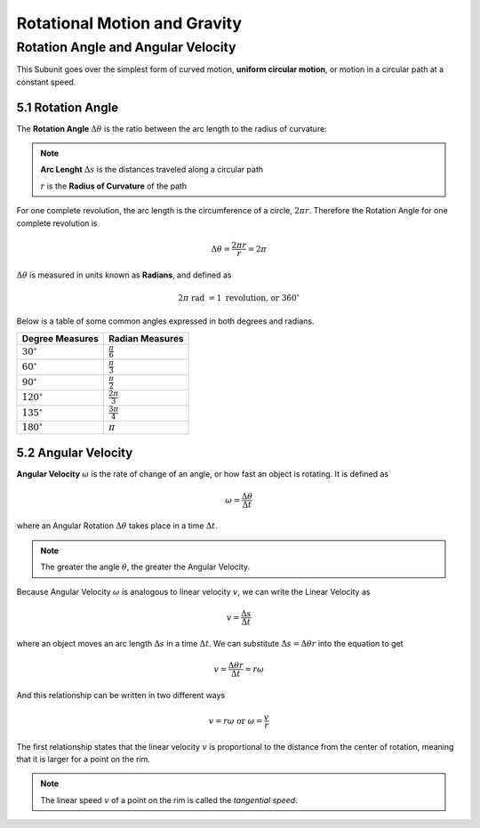 .. sectnum::
  :prefix: 5.
  :start: 1
  :depth: 2

Rotational Motion and Gravity
#############################

Rotation Angle and Angular Velocity
===================================

This Subunit goes over the simplest form of curved motion, **uniform circular
motion**, or motion in a circular path at a constant speed.

Rotation Angle
****************

The **Rotation Angle** :math:`\Delta\theta` is the ratio between the arc length
to the radius of curvature:

.. image:: ..\\_static\\unit5\\rotational-angle.jpg
  :scale: 50%

.. note::

  **Arc Lenght** :math:`\Delta s` is the distances traveled along a circular path

  :math:`r` is the **Radius of Curvature** of the path

For one complete revolution, the arc length is the circumference of a circle,
:math:`2 \pi r`. Therefore the Rotation Angle for one complete revolution is

.. math::

	\Delta\theta = \frac{2 \pi r}{r} = 2\pi

:math:`\Delta\theta` is measured in units known as **Radians**, and defined as

.. math::

	2\pi \text{ rad } = 1 \text{ revolution, or } 360^\circ

Below is a table of some common angles expressed in both degrees and radians.

===================   ======================
Degree Measures       Radian Measures
===================   ======================
:math:`30^\circ`      :math:`\frac{\pi}{6}`
:math:`60^\circ`      :math:`\frac{\pi}{3}`
:math:`90^\circ`      :math:`\frac{\pi}{2}`
:math:`120^\circ`     :math:`\frac{2\pi}{3}`
:math:`135^\circ`     :math:`\frac{3\pi}{4}`
:math:`180^\circ`     :math:`\pi`
===================   ======================


Angular Velocity
****************

**Angular Velocity** :math:`\omega` is the rate of change of an angle, or
how fast an object is rotating. It is defined as

.. math::

	\omega = \frac{\Delta\theta}{\Delta t}

where an Angular Rotation :math:`\Delta\theta` takes place in a time :math:`\Delta t`.

.. note::

	The greater the angle :math:`\theta`, the greater the Angular Velocity.

Because Angular Velocity :math:`\omega` is analogous to linear velocity :math:`v`,
we can write the Linear Velocity as

.. math::

	v = \frac{\Delta s}{\Delta t}

where an object moves an arc length :math:`\Delta s` in a time :math:`\Delta t`.
We can substitute :math:`\Delta s = \Delta\theta r` into the equation to get

.. math::

	v = \frac{\Delta\theta r}{\Delta t} = r\omega

And this relationship can be written in two different ways

.. math::

	v = r\omega \text{ or } \omega = \frac{v}{r}

The first relationship states that the linear velocity :math:`v` is proportional
to the distance from the center of rotation, meaning that it is larger for a point
on the rim.

.. note::

	The linear speed :math:`v` of a point on the rim is called the *tangential speed*.
